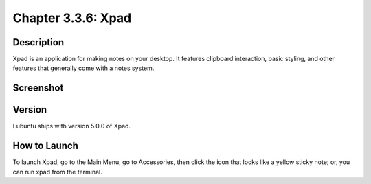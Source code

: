Chapter 3.3.6: Xpad
===================

Description
----------
Xpad is an application for making notes on your desktop. It features clipboard interaction, basic styling, and other features that generally come with a notes system.

Screenshot
----------
.. image:: xpad-screenshot.png
      :width: 40%

Version
-------
Lubuntu ships with version 5.0.0 of Xpad.

How to Launch
-------------
To launch Xpad, go to the Main Menu, go to Accessories, then click the icon that looks like a yellow sticky note; or, you can run xpad from the terminal.
